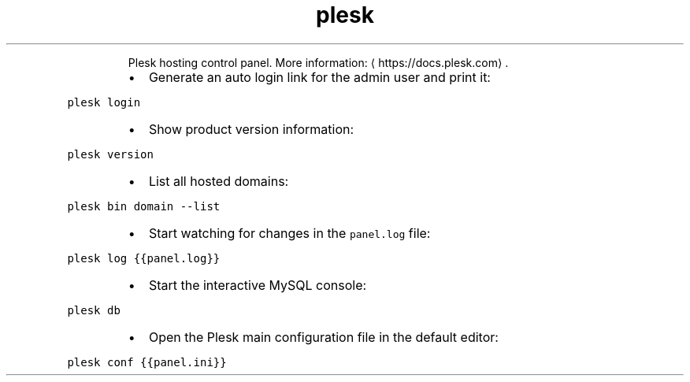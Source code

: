 .TH plesk
.PP
.RS
Plesk hosting control panel.
More information: \[la]https://docs.plesk.com\[ra]\&.
.RE
.RS
.IP \(bu 2
Generate an auto login link for the admin user and print it:
.RE
.PP
\fB\fCplesk login\fR
.RS
.IP \(bu 2
Show product version information:
.RE
.PP
\fB\fCplesk version\fR
.RS
.IP \(bu 2
List all hosted domains:
.RE
.PP
\fB\fCplesk bin domain \-\-list\fR
.RS
.IP \(bu 2
Start watching for changes in the \fB\fCpanel.log\fR file:
.RE
.PP
\fB\fCplesk log {{panel.log}}\fR
.RS
.IP \(bu 2
Start the interactive MySQL console:
.RE
.PP
\fB\fCplesk db\fR
.RS
.IP \(bu 2
Open the Plesk main configuration file in the default editor:
.RE
.PP
\fB\fCplesk conf {{panel.ini}}\fR
